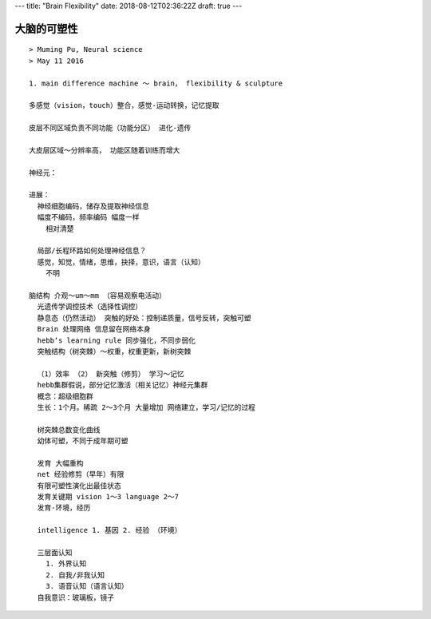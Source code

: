 ---
title: "Brain Flexibility"
date: 2018-08-12T02:36:22Z
draft: true
---

大脑的可塑性
============

::

    > Muming Pu, Neural science
    > May 11 2016

    1. main difference machine ～ brain， flexibility & sculpture

    多感觉（vision，touch）整合，感觉-运动转换，记忆提取

    皮层不同区域负责不同功能（功能分区） 进化-遗传

    大皮层区域～分辨率高， 功能区随着训练而增大

    神经元：

    进展：
      神经细胞编码，储存及提取神经信息
      幅度不编码，频率编码 幅度一样
        相对清楚

      局部/长程环路如何处理神经信息？
      感觉，知觉，情绪，思维，抉择，意识，语言（认知）
        不明

    脑结构 介观～um～mm （容易观察电活动）
      光遗传学调控技术（选择性调控）
      静息态（仍然活动） 突触的好处：控制递质量，信号反转，突触可塑
      Brain 处理网络 信息留在网络本身
      hebb‘s learning rule 同步强化，不同步弱化
      突触结构（树突棘）～权重，权重更新，新树突棘

      （1）效率 （2） 新突触（修剪） 学习～记忆
      hebb集群假说，部分记忆激活（相关记忆）神经元集群
      概念：超级细胞群
      生长：1个月。稀疏 2～3个月 大量增加 网络建立，学习/记忆的过程

      树突棘总数变化曲线
      幼体可塑，不同于成年期可塑

      发育 大幅重构
      net 经验修剪（早年）有限
      有限可塑性演化出最佳状态
      发育关键期 vision 1～3 language 2～7
      发育-环境，经历

      intelligence 1. 基因 2. 经验 （环境）

      三层面认知
        1. 外界认知
        2. 自我/非我认知
        3. 语音认知（语言认知）
      自我意识：玻璃板，镜子
